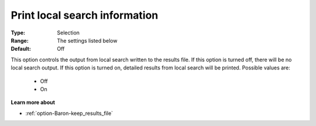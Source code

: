 

.. _option-Baron-print_local_search_information:


Print local search information
==============================



:Type:	Selection	
:Range:	The settings listed below	
:Default:	Off	



This option controls the output from local search written to the results file. If this option is turned off, there will be no local search output. If this option is turned on, detailed results from local search will be printed. Possible values are:



    *	Off
    *	On




**Learn more about** 

*	:ref:`option-Baron-keep_results_file` 



